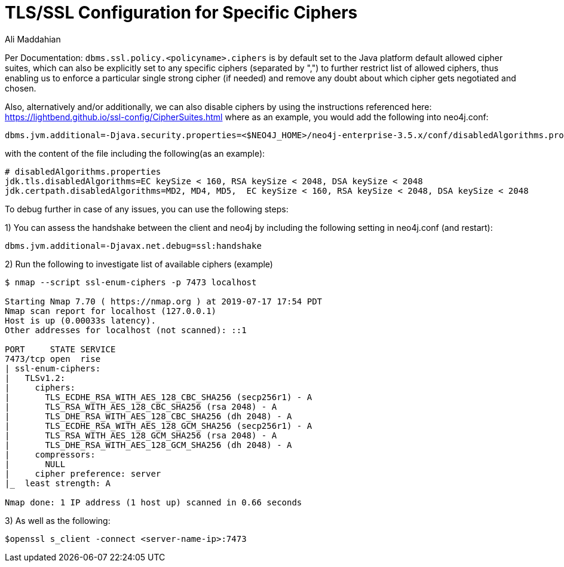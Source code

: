 = TLS/SSL Configuration for Specific Ciphers
:slug: tls-ssl-configuration-for-specific-ciphers
:author: Ali Maddahian
:neo4j-versions: 3.5
:tags: ssl, tls, cipher, security, unix, operations
:public:
:category: security


Per Documentation: `dbms.ssl.policy.<policyname>.ciphers` is by default set to the Java platform default allowed cipher suites, which can also be explicitly set to any specific ciphers (separated by ",") to further restrict list of allowed ciphers, thus enabling us to enforce a particular single strong cipher (if needed) and remove any doubt about which cipher gets negotiated and chosen.

Also, alternatively and/or additionally, we can also disable ciphers by using the instructions referenced here: https://lightbend.github.io/ssl-config/CipherSuites.html   
where as an example, you would add the following into neo4j.conf: 

----
dbms.jvm.additional=-Djava.security.properties=<$NEO4J_HOME>/neo4j-enterprise-3.5.x/conf/disabledAlgorithms.properties
----

with the content of the file including the following(as an example):

----
# disabledAlgorithms.properties
jdk.tls.disabledAlgorithms=EC keySize < 160, RSA keySize < 2048, DSA keySize < 2048
jdk.certpath.disabledAlgorithms=MD2, MD4, MD5,  EC keySize < 160, RSA keySize < 2048, DSA keySize < 2048
----

To debug further in case of any issues, you can use the following steps:

1) You can assess the handshake between the client and neo4j by including the following setting in neo4j.conf (and restart):
----
dbms.jvm.additional=-Djavax.net.debug=ssl:handshake
----

2) Run the following to investigate list of available ciphers (example)

----
$ nmap --script ssl-enum-ciphers -p 7473 localhost

Starting Nmap 7.70 ( https://nmap.org ) at 2019-07-17 17:54 PDT
Nmap scan report for localhost (127.0.0.1)
Host is up (0.00033s latency).
Other addresses for localhost (not scanned): ::1

PORT     STATE SERVICE
7473/tcp open  rise
| ssl-enum-ciphers:
|   TLSv1.2:
|     ciphers:
|       TLS_ECDHE_RSA_WITH_AES_128_CBC_SHA256 (secp256r1) - A
|       TLS_RSA_WITH_AES_128_CBC_SHA256 (rsa 2048) - A
|       TLS_DHE_RSA_WITH_AES_128_CBC_SHA256 (dh 2048) - A
|       TLS_ECDHE_RSA_WITH_AES_128_GCM_SHA256 (secp256r1) - A
|       TLS_RSA_WITH_AES_128_GCM_SHA256 (rsa 2048) - A
|       TLS_DHE_RSA_WITH_AES_128_GCM_SHA256 (dh 2048) - A
|     compressors:
|       NULL
|     cipher preference: server
|_  least strength: A

Nmap done: 1 IP address (1 host up) scanned in 0.66 seconds
----

3) As well as the following:
----
$openssl s_client -connect <server-name-ip>:7473
----
